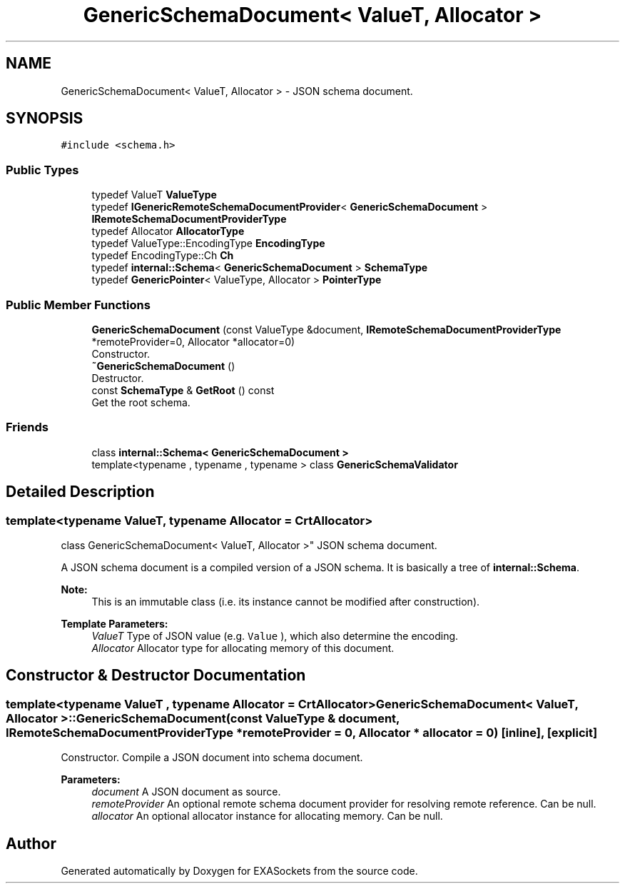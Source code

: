 .TH "GenericSchemaDocument< ValueT, Allocator >" 3 "Thu Nov 3 2016" "Version 0.9" "EXASockets" \" -*- nroff -*-
.ad l
.nh
.SH NAME
GenericSchemaDocument< ValueT, Allocator > \- JSON schema document\&.  

.SH SYNOPSIS
.br
.PP
.PP
\fC#include <schema\&.h>\fP
.SS "Public Types"

.in +1c
.ti -1c
.RI "typedef ValueT \fBValueType\fP"
.br
.ti -1c
.RI "typedef \fBIGenericRemoteSchemaDocumentProvider\fP< \fBGenericSchemaDocument\fP > \fBIRemoteSchemaDocumentProviderType\fP"
.br
.ti -1c
.RI "typedef Allocator \fBAllocatorType\fP"
.br
.ti -1c
.RI "typedef ValueType::EncodingType \fBEncodingType\fP"
.br
.ti -1c
.RI "typedef EncodingType::Ch \fBCh\fP"
.br
.ti -1c
.RI "typedef \fBinternal::Schema\fP< \fBGenericSchemaDocument\fP > \fBSchemaType\fP"
.br
.ti -1c
.RI "typedef \fBGenericPointer\fP< ValueType, Allocator > \fBPointerType\fP"
.br
.in -1c
.SS "Public Member Functions"

.in +1c
.ti -1c
.RI "\fBGenericSchemaDocument\fP (const ValueType &document, \fBIRemoteSchemaDocumentProviderType\fP *remoteProvider=0, Allocator *allocator=0)"
.br
.RI "Constructor\&. "
.ti -1c
.RI "\fB~GenericSchemaDocument\fP ()"
.br
.RI "Destructor\&. "
.ti -1c
.RI "const \fBSchemaType\fP & \fBGetRoot\fP () const"
.br
.RI "Get the root schema\&. "
.in -1c
.SS "Friends"

.in +1c
.ti -1c
.RI "class \fBinternal::Schema< GenericSchemaDocument >\fP"
.br
.ti -1c
.RI "template<typename , typename , typename > class \fBGenericSchemaValidator\fP"
.br
.in -1c
.SH "Detailed Description"
.PP 

.SS "template<typename ValueT, typename Allocator = CrtAllocator>
.br
class GenericSchemaDocument< ValueT, Allocator >"
JSON schema document\&. 

A JSON schema document is a compiled version of a JSON schema\&. It is basically a tree of \fBinternal::Schema\fP\&.
.PP
\fBNote:\fP
.RS 4
This is an immutable class (i\&.e\&. its instance cannot be modified after construction)\&. 
.RE
.PP
\fBTemplate Parameters:\fP
.RS 4
\fIValueT\fP Type of JSON value (e\&.g\&. \fCValue\fP ), which also determine the encoding\&. 
.br
\fIAllocator\fP Allocator type for allocating memory of this document\&. 
.RE
.PP

.SH "Constructor & Destructor Documentation"
.PP 
.SS "template<typename ValueT , typename Allocator  = CrtAllocator> \fBGenericSchemaDocument\fP< ValueT, Allocator >::\fBGenericSchemaDocument\fP (const ValueType & document, \fBIRemoteSchemaDocumentProviderType\fP * remoteProvider = \fC0\fP, Allocator * allocator = \fC0\fP)\fC [inline]\fP, \fC [explicit]\fP"

.PP
Constructor\&. Compile a JSON document into schema document\&.
.PP
\fBParameters:\fP
.RS 4
\fIdocument\fP A JSON document as source\&. 
.br
\fIremoteProvider\fP An optional remote schema document provider for resolving remote reference\&. Can be null\&. 
.br
\fIallocator\fP An optional allocator instance for allocating memory\&. Can be null\&. 
.RE
.PP


.SH "Author"
.PP 
Generated automatically by Doxygen for EXASockets from the source code\&.
